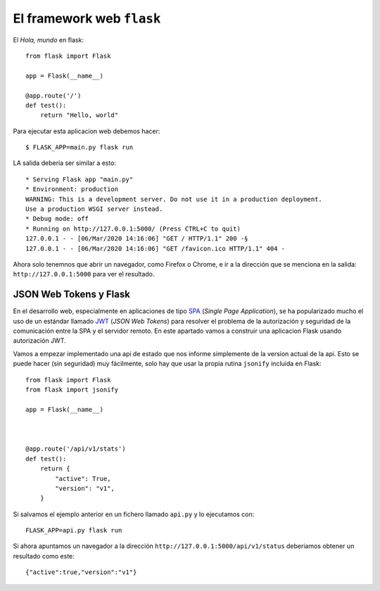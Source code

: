 El framework web ``flask``
---------------------------------------

.. index:: flask


El *Hola, mundo* en flask::

    from flask import Flask

    app = Flask(__name__)

    @app.route('/')
    def test():
        return "Hello, world"

Para ejecutar esta aplicacion web debemos hacer::

    $ FLASK_APP=main.py flask run

LA salida debería ser similar a esto::

    * Serving Flask app "main.py"
    * Environment: production
    WARNING: This is a development server. Do not use it in a production deployment.
    Use a production WSGI server instead.
    * Debug mode: off
    * Running on http://127.0.0.1:5000/ (Press CTRL+C to quit)
    127.0.0.1 - - [06/Mar/2020 14:16:06] "GET / HTTP/1.1" 200 -§
    127.0.0.1 - - [06/Mar/2020 14:16:06] "GET /favicon.ico HTTP/1.1" 404 -

Ahora solo tenemnos que abrir un navegador, como Firefox o Chrome, e ir a la dirección que
se menciona en la salida: ``http://127.0.0.1:5000`` para ver el resultado.

JSON Web Tokens y Flask
^^^^^^^^^^^^^^^^^^^^^^^^^^^^^


En el desarrollo web, especialmente en aplicaciones de tipo SPA_ (*Single Page
Application*), se ha popularizado mucho el uso de un estándar llamado JWT_ (*JSON Web Tokens*)
para resolver el problema de la autorización y seguridad de la comunicación entre la SPA y el
servidor remoto. En este apartado vamos a construir una aplicacion Flask usando autorización JWT.

Vamos a empezar implementado una api de estado que nos informe simplemente de la version
actual de la api. Esto se puede hacer (sin seguridad) muy fácilmente, solo hay que
usar la propia rutina ``jsonify`` incluida en Flask::


    from flask import Flask
    from flask import jsonify

    app = Flask(__name__)

    

    @app.route('/api/v1/stats')
    def test():
        return {
            "active": True,
            "version": "v1",
        }

Si salvamos el ejemplo anterior en un fichero llamado ``api.py`` y lo ejecutamos
con::

    FLASK_APP=api.py flask run

Si ahora apuntamos un navegador a la dirección ``http://127.0.0.1:5000/api/v1/status``
deberiamos obtener un resultado como este::

    {"active":true,"version":"v1"}



.. _SPA: https://es.wikipedia.org/wiki/Single-page_application
.. _JWT: https://es.wikipedia.org/wiki/JSON_Web_Token
